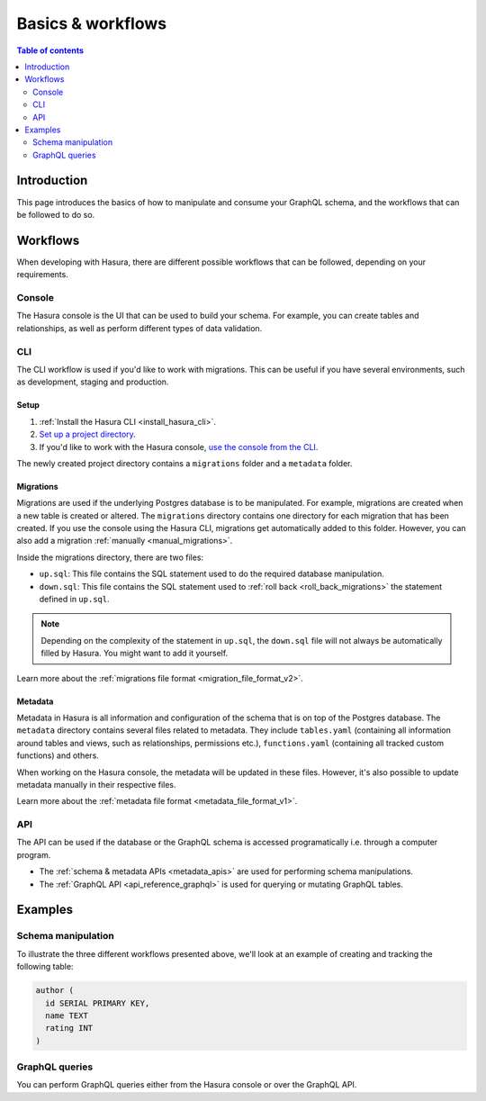 .. meta::
   :description: Schema design basics in Hasura
   :keywords: hasura, docs, schema, basics

.. _schema_basics:

Basics & workflows
==================

.. contents:: Table of contents
  :backlinks: none
  :depth: 2
  :local:

Introduction
------------

This page introduces the basics of how to manipulate and consume your GraphQL schema, and the workflows that can be followed to do so.

Workflows
---------

When developing with Hasura, there are different possible workflows that can be followed, depending on your requirements.

Console
^^^^^^^

The Hasura console is the UI that can be used to build your schema. For example, you can create tables and relationships, as well as perform different types of data validation.

.. thumbnail:: /img/graphql/core/schema/hasura-console.png
   :alt: Hasura console

CLI
^^^

The CLI workflow is used if you'd like to work with migrations. This can be useful if you have several environments, such as development, staging and production.

Setup
*****

1. :ref:`Install the Hasura CLI <install_hasura_cli>`.

2. `Set up a project directory <https://hasura.io/docs/1.0/graphql/manual/migrations/migrations-setup.html#step-2-set-up-a-project-directory>`__.

3. If you'd like to work with the Hasura console, `use the console from the CLI <https://hasura.io/docs/1.0/graphql/manual/migrations/migrations-setup.html#step-4-use-the-console-from-the-cli>`__.

The newly created project directory contains a ``migrations`` folder and a ``metadata`` folder.

Migrations
**********

Migrations are used if the underlying Postgres database is to be manipulated. For example, migrations are created when a new table is created or altered.
The ``migrations`` directory contains one directory for each migration that has been created. 
If you use the console using the Hasura CLI, migrations get automatically added to this folder. However, you can also add a migration :ref:`manually <manual_migrations>`.

Inside the migrations directory, there are two files:

- ``up.sql``: This file contains the SQL statement used to do the required database manipulation.
- ``down.sql``: This file contains the SQL statement used to :ref:`roll back <roll_back_migrations>` the statement defined in ``up.sql``. 

.. note::

  Depending on the complexity of the statement in ``up.sql``, the ``down.sql`` file will not always be automatically filled by Hasura. You might want to add it yourself.

Learn more about the :ref:`migrations file format <migration_file_format_v2>`.

Metadata
********

Metadata in Hasura is all information and configuration of the schema that is on top of the Postgres database. 
The ``metadata`` directory contains several files related to metadata. They include ``tables.yaml`` (containing all information around tables and views, such as relationships, permissions etc.), ``functions.yaml`` (containing all tracked custom functions) and others.

When working on the Hasura console, the metadata will be updated in these files. However, it's also possible to update metadata manually in their respective files.

Learn more about the :ref:`metadata file format <metadata_file_format_v1>`.

API
^^^

The API can be used if the database or the GraphQL schema is accessed programatically i.e. through a computer program.

- The :ref:`schema & metadata APIs <metadata_apis>` are used for performing schema manipulations.
- The :ref:`GraphQL API <api_reference_graphql>` is used for querying or mutating GraphQL tables.

Examples
--------

Schema manipulation
^^^^^^^^^^^^^^^^^^^

To illustrate the three different workflows presented above, we'll look at an example of creating and tracking the following table:

.. code-block:: sql

  author (
    id SERIAL PRIMARY KEY,
    name TEXT
    rating INT
  )

.. rst-class:: api_tabs
.. tabs::

  .. tab:: Console

    On the Hasura console, navigate to the ``Data`` tab and then click on the button ``Create table``.

    .. thumbnail:: /img/graphql/core/schema/console-create-table.png
      :alt: Create a table with Hasura console  

    .. note::

      When adding a table over the Hasura console, it's tracked by default.

  .. tab:: CLI

    :ref:`Create a migration manually <manual_migrations>` and add the following SQL statement to the ``up.sql`` file:

    .. code-block:: sql

      CREATE TABLE author(id serial NOT NULL, name text NOT NULL, rating integer);

    Add the following statement to the ``down.sql`` file in case you need to :ref:`roll back <roll_back_migrations>` the above statement:

    .. code-block:: sql

      DROP TABLE author;

    Apply the migration by running:

    .. code-block:: bash

      hasura migrate apply

    To track the table and expose it over the GraphQL API, edit the ``tables.yaml`` file in the ``metadata`` directory as follows:

    .. code-block:: yaml
       :emphasize-lines: 1-3

        - table:
            schema: public
            name: author

    Apply the metadata by running:

    .. code-block:: bash

      hasura metadata apply

  .. tab:: API

    You can create a table by making an API call to the :ref:`run_sql metadata API <run_sql>`:

    .. code-block:: http

      POST /v1/query HTTP/1.1
      Content-Type: application/json
      X-Hasura-Role: admin

      {
        "type": "run_sql",
        "args": {
          "sql": "CREATE TABLE author(id serial NOT NULL, name text NOT NULL, rating integer);"
        }
      }

    To track the table and expose it over the GraphQL API, make the following API call to the :ref:`track_table metadata API <track_table>`:

    .. code-block:: http

      POST /v1/query HTTP/1.1
      Content-Type: application/json
      X-Hasura-Role: admin

      {
        "type": "track_table",
        "args": {
          "schema": "public",
          "name": "author"
        }
      }

GraphQL queries
^^^^^^^^^^^^^^^

You can perform GraphQL queries either from the Hasura console or over the GraphQL API.

.. rst-class:: api_tabs
.. tabs::

  .. tab:: Console

    On the console, you can perform queries in the GraphiQL field:

    .. graphiql::
      :view_only:
      :query:
        query {
          author {
            id
            name
            rating
          }
        }
      :response:
        {
          "data": {
            "author": [
              {
                "id": 1,
                "name": "Jenny",
                "rating": 10
              },
              {
                "id": 2,
                "name": "John",
                "rating": 9
              },
              {
                "id": 3,
                "name": "Betty",
                "rating": 8
              }
            ]
          }
        }

  .. tab:: API

    .. code-block:: http

      POST /v1/graphql HTTP/1.1
      Content-Type: application/json
      X-Hasura-Role: admin

      {
        "query": "query { author { id name rating }}"
      }
